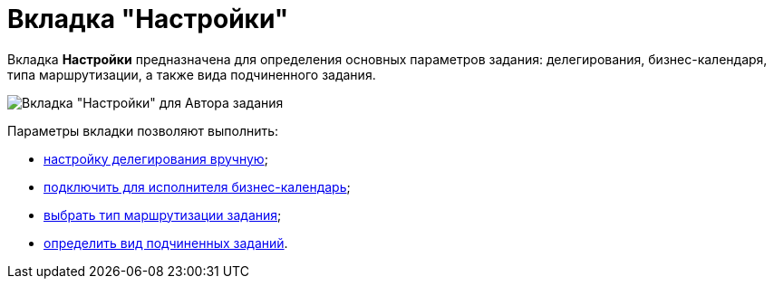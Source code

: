 = Вкладка "Настройки"

Вкладка *Настройки* предназначена для определения основных параметров задания: делегирования, бизнес-календаря, типа маршрутизации, а также вида подчиненного задания.

image::Tcard_tab_settings_author.png[Вкладка "Настройки" для Автора задания]

Параметры вкладки позволяют выполнить:

* xref:Tcard_hand_delegating.adoc[настройку делегирования вручную];
* xref:Tcard_performer_busines_calendar.adoc[подключить для исполнителя бизнес-календарь];
* xref:Tcard_routing_type.adoc[выбрать тип маршрутизации задания];
* xref:Tcard_slavetask_type.adoc[определить вид подчиненных заданий].
